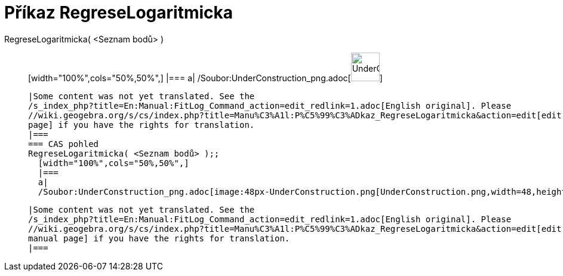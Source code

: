 = Příkaz RegreseLogaritmicka
:page-en: commands/FitLog_Command
ifdef::env-github[:imagesdir: /cs/modules/ROOT/assets/images]

RegreseLogaritmicka( <Seznam bodů> )::
  [width="100%",cols="50%,50%",]
  |===
  a|
  /Soubor:UnderConstruction_png.adoc[image:48px-UnderConstruction.png[UnderConstruction.png,width=48,height=48]]

  |Some content was not yet translated. See the
  /s_index_php?title=En:Manual:FitLog_Command_action=edit_redlink=1.adoc[English original]. Please
  //wiki.geogebra.org/s/cs/index.php?title=Manu%C3%A1l:P%C5%99%C3%ADkaz_RegreseLogaritmicka&action=edit[edit the manual
  page] if you have the rights for translation.
  |===
  === CAS pohled
  RegreseLogaritmicka( <Seznam bodů> );;
    [width="100%",cols="50%,50%",]
    |===
    a|
    /Soubor:UnderConstruction_png.adoc[image:48px-UnderConstruction.png[UnderConstruction.png,width=48,height=48]]

    |Some content was not yet translated. See the
    /s_index_php?title=En:Manual:FitLog_Command_action=edit_redlink=1.adoc[English original]. Please
    //wiki.geogebra.org/s/cs/index.php?title=Manu%C3%A1l:P%C5%99%C3%ADkaz_RegreseLogaritmicka&action=edit[edit the
    manual page] if you have the rights for translation.
    |===
